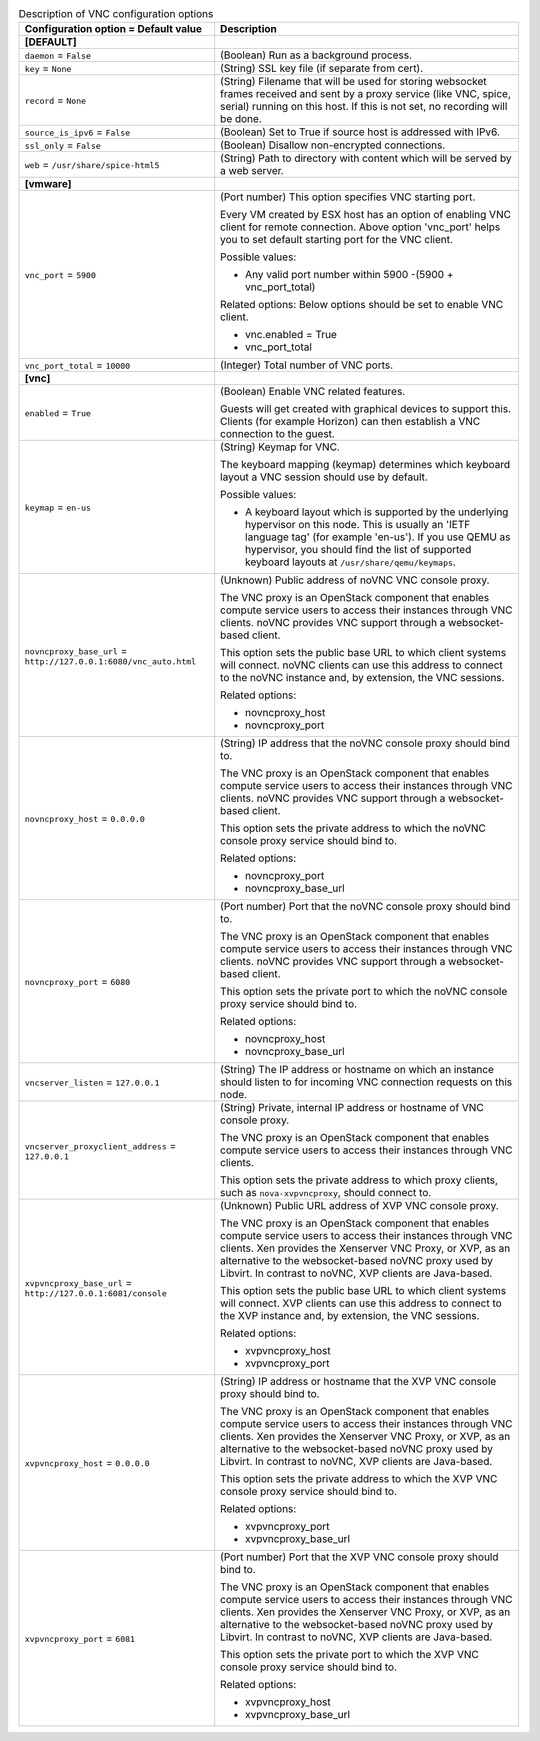 ..
    Warning: Do not edit this file. It is automatically generated from the
    software project's code and your changes will be overwritten.

    The tool to generate this file lives in openstack-doc-tools repository.

    Please make any changes needed in the code, then run the
    autogenerate-config-doc tool from the openstack-doc-tools repository, or
    ask for help on the documentation mailing list, IRC channel or meeting.

.. _nova-vnc:

.. list-table:: Description of VNC configuration options
   :header-rows: 1
   :class: config-ref-table

   * - Configuration option = Default value
     - Description
   * - **[DEFAULT]**
     -
   * - ``daemon`` = ``False``
     - (Boolean) Run as a background process.
   * - ``key`` = ``None``
     - (String) SSL key file (if separate from cert).
   * - ``record`` = ``None``
     - (String) Filename that will be used for storing websocket frames received and sent by a proxy service (like VNC, spice, serial) running on this host. If this is not set, no recording will be done.
   * - ``source_is_ipv6`` = ``False``
     - (Boolean) Set to True if source host is addressed with IPv6.
   * - ``ssl_only`` = ``False``
     - (Boolean) Disallow non-encrypted connections.
   * - ``web`` = ``/usr/share/spice-html5``
     - (String) Path to directory with content which will be served by a web server.
   * - **[vmware]**
     -
   * - ``vnc_port`` = ``5900``
     - (Port number) This option specifies VNC starting port.

       Every VM created by ESX host has an option of enabling VNC client for remote connection. Above option 'vnc_port' helps you to set default starting port for the VNC client.

       Possible values:

       * Any valid port number within 5900 -(5900 + vnc_port_total)

       Related options: Below options should be set to enable VNC client.

       * vnc.enabled = True

       * vnc_port_total
   * - ``vnc_port_total`` = ``10000``
     - (Integer) Total number of VNC ports.
   * - **[vnc]**
     -
   * - ``enabled`` = ``True``
     - (Boolean) Enable VNC related features.

       Guests will get created with graphical devices to support this. Clients (for example Horizon) can then establish a VNC connection to the guest.
   * - ``keymap`` = ``en-us``
     - (String) Keymap for VNC.

       The keyboard mapping (keymap) determines which keyboard layout a VNC session should use by default.

       Possible values:

       * A keyboard layout which is supported by the underlying hypervisor on this node. This is usually an 'IETF language tag' (for example 'en-us'). If you use QEMU as hypervisor, you should find the list of supported keyboard layouts at ``/usr/share/qemu/keymaps``.
   * - ``novncproxy_base_url`` = ``http://127.0.0.1:6080/vnc_auto.html``
     - (Unknown) Public address of noVNC VNC console proxy.

       The VNC proxy is an OpenStack component that enables compute service users to access their instances through VNC clients. noVNC provides VNC support through a websocket-based client.

       This option sets the public base URL to which client systems will connect. noVNC clients can use this address to connect to the noVNC instance and, by extension, the VNC sessions.

       Related options:

       * novncproxy_host

       * novncproxy_port
   * - ``novncproxy_host`` = ``0.0.0.0``
     - (String) IP address that the noVNC console proxy should bind to.

       The VNC proxy is an OpenStack component that enables compute service users to access their instances through VNC clients. noVNC provides VNC support through a websocket-based client.

       This option sets the private address to which the noVNC console proxy service should bind to.

       Related options:

       * novncproxy_port

       * novncproxy_base_url
   * - ``novncproxy_port`` = ``6080``
     - (Port number) Port that the noVNC console proxy should bind to.

       The VNC proxy is an OpenStack component that enables compute service users to access their instances through VNC clients. noVNC provides VNC support through a websocket-based client.

       This option sets the private port to which the noVNC console proxy service should bind to.

       Related options:

       * novncproxy_host

       * novncproxy_base_url
   * - ``vncserver_listen`` = ``127.0.0.1``
     - (String) The IP address or hostname on which an instance should listen to for incoming VNC connection requests on this node.
   * - ``vncserver_proxyclient_address`` = ``127.0.0.1``
     - (String) Private, internal IP address or hostname of VNC console proxy.

       The VNC proxy is an OpenStack component that enables compute service users to access their instances through VNC clients.

       This option sets the private address to which proxy clients, such as ``nova-xvpvncproxy``, should connect to.
   * - ``xvpvncproxy_base_url`` = ``http://127.0.0.1:6081/console``
     - (Unknown) Public URL address of XVP VNC console proxy.

       The VNC proxy is an OpenStack component that enables compute service users to access their instances through VNC clients. Xen provides the Xenserver VNC Proxy, or XVP, as an alternative to the websocket-based noVNC proxy used by Libvirt. In contrast to noVNC, XVP clients are Java-based.

       This option sets the public base URL to which client systems will connect. XVP clients can use this address to connect to the XVP instance and, by extension, the VNC sessions.

       Related options:

       * xvpvncproxy_host

       * xvpvncproxy_port
   * - ``xvpvncproxy_host`` = ``0.0.0.0``
     - (String) IP address or hostname that the XVP VNC console proxy should bind to.

       The VNC proxy is an OpenStack component that enables compute service users to access their instances through VNC clients. Xen provides the Xenserver VNC Proxy, or XVP, as an alternative to the websocket-based noVNC proxy used by Libvirt. In contrast to noVNC, XVP clients are Java-based.

       This option sets the private address to which the XVP VNC console proxy service should bind to.

       Related options:

       * xvpvncproxy_port

       * xvpvncproxy_base_url
   * - ``xvpvncproxy_port`` = ``6081``
     - (Port number) Port that the XVP VNC console proxy should bind to.

       The VNC proxy is an OpenStack component that enables compute service users to access their instances through VNC clients. Xen provides the Xenserver VNC Proxy, or XVP, as an alternative to the websocket-based noVNC proxy used by Libvirt. In contrast to noVNC, XVP clients are Java-based.

       This option sets the private port to which the XVP VNC console proxy service should bind to.

       Related options:

       * xvpvncproxy_host

       * xvpvncproxy_base_url

